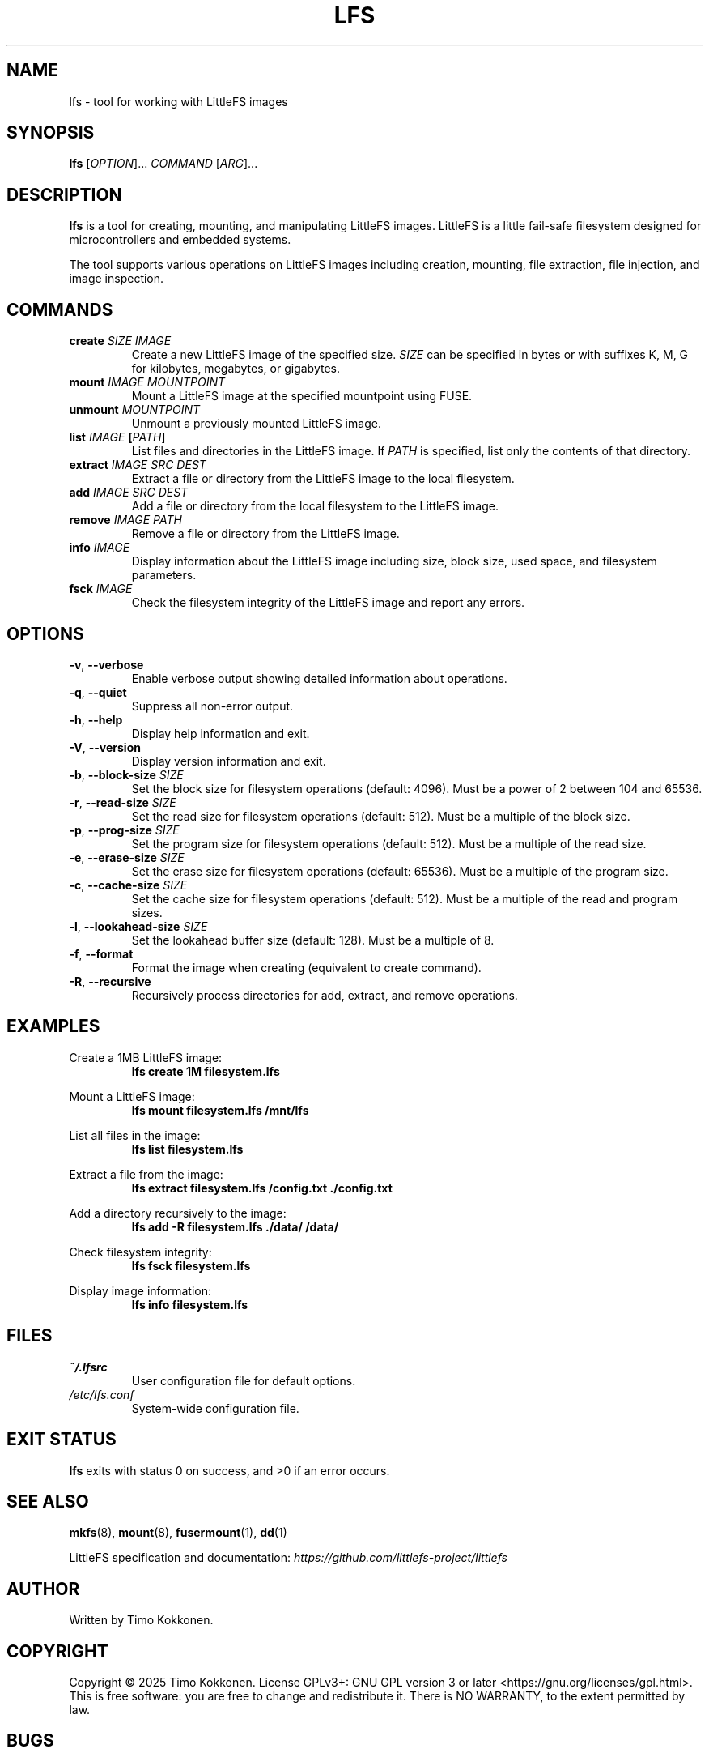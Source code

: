.TH LFS 1 "August 2025" "littlefs-toy" "User Commands"
.SH NAME
lfs \- tool for working with LittleFS images
.SH SYNOPSIS
.B lfs
[\fIOPTION\fR]... \fICOMMAND\fR [\fIARG\fR]...
.SH DESCRIPTION
.B lfs
is a tool for creating, mounting, and manipulating LittleFS images.
LittleFS is a little fail-safe filesystem designed for microcontrollers and embedded systems.
.PP
The tool supports various operations on LittleFS images including creation, mounting,
file extraction, file injection, and image inspection.
.SH COMMANDS
.TP
.BR create " " \fISIZE\fR " " \fIIMAGE\fR
Create a new LittleFS image of the specified size. \fISIZE\fR can be specified
in bytes or with suffixes K, M, G for kilobytes, megabytes, or gigabytes.
.TP
.BR mount " " \fIIMAGE\fR " " \fIMOUNTPOINT\fR
Mount a LittleFS image at the specified mountpoint using FUSE.
.TP
.BR unmount " " \fIMOUNTPOINT\fR
Unmount a previously mounted LittleFS image.
.TP
.BR list " " \fIIMAGE\fR " " [\fIPATH\fR]
List files and directories in the LittleFS image. If \fIPATH\fR is specified,
list only the contents of that directory.
.TP
.BR extract " " \fIIMAGE\fR " " \fISRC\fR " " \fIDEST\fR
Extract a file or directory from the LittleFS image to the local filesystem.
.TP
.BR add " " \fIIMAGE\fR " " \fISRC\fR " " \fIDEST\fR
Add a file or directory from the local filesystem to the LittleFS image.
.TP
.BR remove " " \fIIMAGE\fR " " \fIPATH\fR
Remove a file or directory from the LittleFS image.
.TP
.BR info " " \fIIMAGE\fR
Display information about the LittleFS image including size, block size,
used space, and filesystem parameters.
.TP
.BR fsck " " \fIIMAGE\fR
Check the filesystem integrity of the LittleFS image and report any errors.
.SH OPTIONS
.TP
.BR \-v ", " \-\-verbose
Enable verbose output showing detailed information about operations.
.TP
.BR \-q ", " \-\-quiet
Suppress all non-error output.
.TP
.BR \-h ", " \-\-help
Display help information and exit.
.TP
.BR \-V ", " \-\-version
Display version information and exit.
.TP
.BR \-b ", " \-\-block-size " " \fISIZE\fR
Set the block size for filesystem operations (default: 4096).
Must be a power of 2 between 104 and 65536.
.TP
.BR \-r ", " \-\-read-size " " \fISIZE\fR
Set the read size for filesystem operations (default: 512).
Must be a multiple of the block size.
.TP
.BR \-p ", " \-\-prog-size " " \fISIZE\fR
Set the program size for filesystem operations (default: 512).
Must be a multiple of the read size.
.TP
.BR \-e ", " \-\-erase-size " " \fISIZE\fR
Set the erase size for filesystem operations (default: 65536).
Must be a multiple of the program size.
.TP
.BR \-c ", " \-\-cache-size " " \fISIZE\fR
Set the cache size for filesystem operations (default: 512).
Must be a multiple of the read and program sizes.
.TP
.BR \-l ", " \-\-lookahead-size " " \fISIZE\fR
Set the lookahead buffer size (default: 128).
Must be a multiple of 8.
.TP
.BR \-f ", " \-\-format
Format the image when creating (equivalent to create command).
.TP
.BR \-R ", " \-\-recursive
Recursively process directories for add, extract, and remove operations.
.SH EXAMPLES
.PP
Create a 1MB LittleFS image:
.RS
.B lfs create 1M filesystem.lfs
.RE
.PP
Mount a LittleFS image:
.RS
.B lfs mount filesystem.lfs /mnt/lfs
.RE
.PP
List all files in the image:
.RS
.B lfs list filesystem.lfs
.RE
.PP
Extract a file from the image:
.RS
.B lfs extract filesystem.lfs /config.txt ./config.txt
.RE
.PP
Add a directory recursively to the image:
.RS
.B lfs add -R filesystem.lfs ./data/ /data/
.RE
.PP
Check filesystem integrity:
.RS
.B lfs fsck filesystem.lfs
.RE
.PP
Display image information:
.RS
.B lfs info filesystem.lfs
.RE
.SH FILES
.TP
.I ~/.lfsrc
User configuration file for default options.
.TP
.I /etc/lfs.conf
System-wide configuration file.
.SH EXIT STATUS
.B lfs
exits with status 0 on success, and >0 if an error occurs.
.SH SEE ALSO
.BR mkfs (8),
.BR mount (8),
.BR fusermount (1),
.BR dd (1)
.PP
LittleFS specification and documentation:
.I https://github.com/littlefs-project/littlefs
.SH AUTHOR
Written by Timo Kokkonen.
.SH COPYRIGHT
Copyright \(co 2025 Timo Kokkonen.
License GPLv3+: GNU GPL version 3 or later <https://gnu.org/licenses/gpl.html>.
.br
This is free software: you are free to change and redistribute it.
There is NO WARRANTY, to the extent permitted by law.
.SH BUGS
Report bugs to: <tjko@iki.fi>
.br
Project home page: <https://github.com/tjko/littlefs-toy>